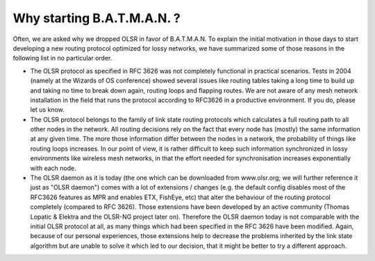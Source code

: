 Why starting B.A.T.M.A.N. ?
===========================

Often, we are asked why we dropped OLSR in favor of B.A.T.M.A.N. To
explain the initial motivation in those days to start developing a new
routing protocol optimized for lossy networks, we have summarized some
of those reasons in the following list in no particular order.

-  The OLSR protocol as specified in RFC 3626 was not completely
   functional in practical scenarios. Tests in 2004 (namely at the
   Wizards of OS conference) showed several issues like routing tables
   taking a long time to build up and taking no time to break down
   again, routing loops and flapping routes. We are not aware of any
   mesh network installation in the field that runs the protocol
   according to RFC3626 in a productive environment. If you do, please
   let us know.

-  The OLSR protocol belongs to the family of link state routing
   protocols which calculates a full routing path to all other nodes in
   the network. All routing decisions rely on the fact that every node
   has (mostly) the same information at any given time. The more those
   information differ between the nodes in a network, the probability of
   things like routing loops increases. In our point of view, it is
   rather difficult to keep such information synchronized in lossy
   environments like wireless mesh networks, in that the effort needed
   for synchronisation increases exponentially with each node.

-  The OLSR daemon as it is today (the one which can be downloaded from
   www.olsr.org; we will further reference it just as "OLSR daemon")
   comes with a lot of extensions / changes (e.g. the default config
   disables most of the RFC3626 features as MPR and enables ETX,
   FishEye, etc) that alter the behaviour of the routing protocol
   completely (compared to RFC 3626). Those extensions have been
   developed by an active community (Thomas Lopatic & Elektra and the
   OLSR-NG project later on). Therefore the OLSR daemon today is not
   comparable with the initial OLSR protocol at all, as many things
   which had been specified in the RFC 3626 have been modified. Again,
   because of our personal experiences, those extensions help to
   decrease the problems inherited by the link state algorithm but are
   unable to solve it which led to our decision, that it might be better
   to try a different approach.
